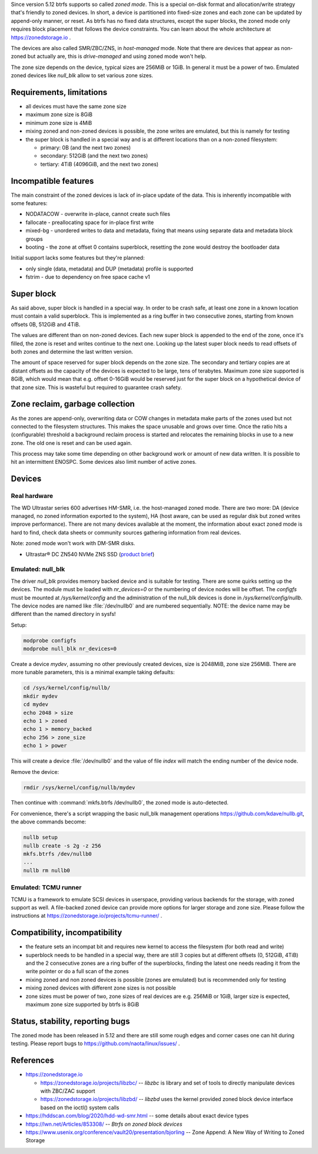 Since version 5.12 btrfs supports so called *zoned mode*. This is a special
on-disk format and allocation/write strategy that's friendly to zoned devices.
In short, a device is partitioned into fixed-size zones and each zone can be
updated by append-only manner, or reset. As btrfs has no fixed data structures,
except the super blocks, the zoned mode only requires block placement that
follows the device constraints. You can learn about the whole architecture at
https://zonedstorage.io .

The devices are also called SMR/ZBC/ZNS, in *host-managed* mode. Note that
there are devices that appear as non-zoned but actually are, this is
*drive-managed* and using zoned mode won't help.

The zone size depends on the device, typical sizes are 256MiB or 1GiB. In
general it must be a power of two. Emulated zoned devices like *null_blk* allow
to set various zone sizes.

Requirements, limitations
^^^^^^^^^^^^^^^^^^^^^^^^^

*  all devices must have the same zone size
*  maximum zone size is 8GiB
*  minimum zone size is 4MiB
*  mixing zoned and non-zoned devices is possible, the zone writes are emulated,
   but this is namely for testing
*  the super block is handled in a special way and is at different locations than on a non-zoned filesystem:

   *  primary: 0B (and the next two zones)
   *  secondary: 512GiB (and the next two zones)
   *  tertiary: 4TiB (4096GiB, and the next two zones)

Incompatible features
^^^^^^^^^^^^^^^^^^^^^

The main constraint of the zoned devices is lack of in-place update of the data.
This is inherently incompatible with some features:

* NODATACOW - overwrite in-place, cannot create such files
* fallocate - preallocating space for in-place first write
* mixed-bg - unordered writes to data and metadata, fixing that means using
  separate data and metadata block groups
* booting - the zone at offset 0 contains superblock, resetting the zone would
  destroy the bootloader data

Initial support lacks some features but they're planned:

* only single (data, metadata) and DUP (metadata) profile is supported
* fstrim - due to dependency on free space cache v1

Super block
^^^^^^^^^^^

As said above, super block is handled in a special way. In order to be crash
safe, at least one zone in a known location must contain a valid superblock.
This is implemented as a ring buffer in two consecutive zones, starting from
known offsets 0B, 512GiB and 4TiB.

The values are different than on non-zoned devices. Each new super block is
appended to the end of the zone, once it's filled, the zone is reset and writes
continue to the next one. Looking up the latest super block needs to read
offsets of both zones and determine the last written version.

The amount of space reserved for super block depends on the zone size. The
secondary and tertiary copies are at distant offsets as the capacity of the
devices is expected to be large, tens of terabytes. Maximum zone size supported
is 8GiB, which would mean that e.g. offset 0-16GiB would be reserved just for
the super block on a hypothetical device of that zone size. This is wasteful
but required to guarantee crash safety.

Zone reclaim, garbage collection
^^^^^^^^^^^^^^^^^^^^^^^^^^^^^^^^

As the zones are append-only, overwriting data or COW changes in metadata
make parts of the zones used but not connected to the filesystem structures.
This makes the space unusable and grows over time. Once the ratio hits a
(configurable) threshold a background reclaim process is started and relocates
the remaining blocks in use to a new zone. The old one is reset and can be used
again.

This process may take some time depending on other background work or
amount of new data written. It is possible to hit an intermittent ENOSPC.
Some devices also limit number of active zones.

Devices
^^^^^^^

Real hardware
"""""""""""""

The WD Ultrastar series 600 advertises HM-SMR, i.e. the host-managed zoned
mode. There are two more: DA (device managed, no zoned information exported to
the system), HA (host aware, can be used as regular disk but zoned writes
improve performance). There are not many devices available at the moment, the
information about exact zoned mode is hard to find, check data sheets or
community sources gathering information from real devices.

Note: zoned mode won't work with DM-SMR disks.

-  Ultrastar® DC ZN540 NVMe ZNS SSD (`product
   brief <https://documents.westerndigital.com/content/dam/doc-library/en_us/assets/public/western-digital/collateral/product-brief/product-brief-ultrastar-dc-zn540.pdf>`__)

Emulated: null_blk
""""""""""""""""""

The driver *null_blk* provides memory backed device and is suitable for
testing. There are some quirks setting up the devices. The module must be
loaded with *nr_devices=0* or the numbering of device nodes will be offset. The
*configfs* must be mounted at */sys/kernel/config* and the administration of
the null_blk devices is done in */sys/kernel/config/nullb*. The device nodes
are named like :file:`/dev/nullb0` and are numbered sequentially. NOTE: the device
name may be different than the named directory in sysfs!

Setup:

.. code-block:: bash

   modprobe configfs
   modprobe null_blk nr_devices=0

Create a device *mydev*, assuming no other previously created devices, size is
2048MiB, zone size 256MiB. There are more tunable parameters, this is a minimal
example taking defaults:

.. code-block:: bash

        cd /sys/kernel/config/nullb/
        mkdir mydev
        cd mydev
        echo 2048 > size
        echo 1 > zoned
        echo 1 > memory_backed
        echo 256 > zone_size
        echo 1 > power

This will create a device :file:`/dev/nullb0` and the value of file *index* will
match the ending number of the device node.

Remove the device:

.. code-block:: bash

   rmdir /sys/kernel/config/nullb/mydev

Then continue with :command:`mkfs.btrfs /dev/nullb0`, the zoned mode is auto-detected.

For convenience, there's a script wrapping the basic null_blk management operations
https://github.com/kdave/nullb.git, the above commands become:

.. code-block:: bash

   nullb setup
   nullb create -s 2g -z 256
   mkfs.btrfs /dev/nullb0
   ...
   nullb rm nullb0

Emulated: TCMU runner
"""""""""""""""""""""

TCMU is a framework to emulate SCSI devices in userspace, providing various
backends for the storage, with zoned support as well. A file-backed zoned
device can provide more options for larger storage and zone size. Please follow
the instructions at https://zonedstorage.io/projects/tcmu-runner/ .

Compatibility, incompatibility
^^^^^^^^^^^^^^^^^^^^^^^^^^^^^^

-  the feature sets an incompat bit and requires new kernel to access the
   filesystem (for both read and write)
-  superblock needs to be handled in a special way, there are still 3 copies
   but at different offsets (0, 512GiB, 4TiB) and the 2 consecutive zones are a
   ring buffer of the superblocks, finding the latest one needs reading it from
   the write pointer or do a full scan of the zones
-  mixing zoned and non zoned devices is possible (zones are emulated) but is
   recommended only for testing
-  mixing zoned devices with different zone sizes is not possible
-  zone sizes must be power of two, zone sizes of real devices are e.g. 256MiB
   or 1GiB, larger size is expected, maximum zone size supported by btrfs is
   8GiB

Status, stability, reporting bugs
^^^^^^^^^^^^^^^^^^^^^^^^^^^^^^^^^

The zoned mode has been released in 5.12 and there are still some rough edges
and corner cases one can hit during testing. Please report bugs to
https://github.com/naota/linux/issues/ .

References
^^^^^^^^^^

-  https://zonedstorage.io

   -  https://zonedstorage.io/projects/libzbc/ -- *libzbc* is library and set
      of tools to directly manipulate devices with ZBC/ZAC support
   -  https://zonedstorage.io/projects/libzbd/ -- *libzbd* uses the kernel
      provided zoned block device interface based on the ioctl() system calls

-  https://hddscan.com/blog/2020/hdd-wd-smr.html -- some details about exact device types
-  https://lwn.net/Articles/853308/ -- *Btrfs on zoned block devices*
-  https://www.usenix.org/conference/vault20/presentation/bjorling -- Zone
   Append: A New Way of Writing to Zoned Storage
